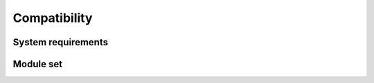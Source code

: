 Compatibility
*************



System requirements
~~~~~~~~~~~~~~~~~~~


.. only:: iso

    The table below shows the system requirements of version |version_major| of the Inmanta Service Orchestrator.


.. only:: oss

    The table below shows the system requirements of Inmanta OSS version |release|.

.. datatemplate:json:: /reference/compatibility.json
   :template: system_requirements.tmpl



.. only:: iso

    Inmanta core and extensions versions
    ~~~~~~~~~~~~~~~~~~~~~~~~~~~~~~~~~~~~

    .. datatemplate:json:: /reference/compatibility.json
       :template: components_requirements.tmpl


Module set
~~~~~~~~~~


.. only:: iso

    The table below shows the set of Inmanta modules that come along with version |version_major| of the
    Inmanta Service Orchestrator and constraints on their respective version (if any).

.. only:: oss

    The table below shows the set of Inmanta modules that come along with this Inmanta OSS version |release|
    and constraints on their respective version (if any).

.. datatemplate:json:: /reference/compatibility.json
   :template: module_sets.tmpl
